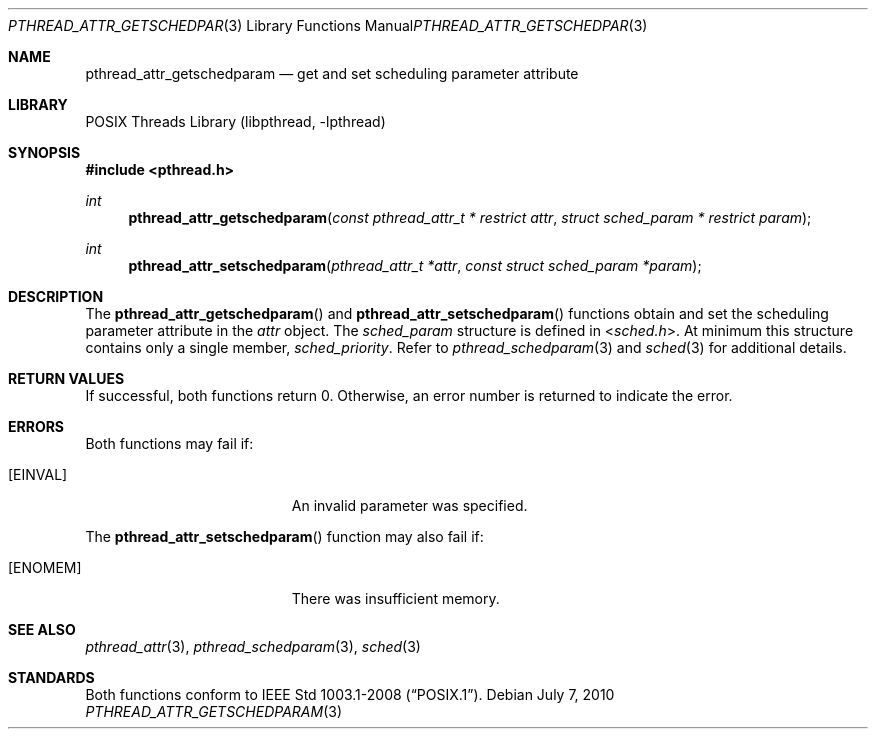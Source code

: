.\"	$NetBSD: pthread_attr_getschedparam.3,v 1.1 2010/07/07 16:04:19 jruoho Exp $
.\"
.\" Copyright (c) 2010 Jukka Ruohonen <jruohonen@iki.fi>
.\" All rights reserved.
.\"
.\" Redistribution and use in source and binary forms, with or without
.\" modification, are permitted provided that the following conditions
.\" are met:
.\"
.\" 1. Redistributions of source code must retain the above copyright
.\"    notice, this list of conditions and the following disclaimer.
.\" 2. Redistributions in binary form must reproduce the above copyright
.\"    notice, this list of conditions and the following disclaimer in the
.\"    documentation and/or other materials provided with the distribution.
.\"
.\" THIS SOFTWARE IS PROVIDED BY THE NETBSD FOUNDATION, INC. AND CONTRIBUTORS
.\" ``AS IS'' AND ANY EXPRESS OR IMPLIED WARRANTIES, INCLUDING, BUT NOT LIMITED
.\" TO, THE IMPLIED WARRANTIES OF MERCHANTABILITY AND FITNESS FOR A PARTICULAR
.\" PURPOSE ARE DISCLAIMED.  IN NO EVENT SHALL THE FOUNDATION OR CONTRIBUTORS
.\" BE LIABLE FOR ANY DIRECT, INDIRECT, INCIDENTAL, SPECIAL, EXEMPLARY, OR
.\" CONSEQUENTIAL DAMAGES (INCLUDING, BUT NOT LIMITED TO, PROCUREMENT OF
.\" SUBSTITUTE GOODS OR SERVICES; LOSS OF USE, DATA, OR PROFITS; OR BUSINESS
.\" INTERRUPTION) HOWEVER CAUSED AND ON ANY THEORY OF LIABILITY, WHETHER IN
.\" CONTRACT, STRICT LIABILITY, OR TORT (INCLUDING NEGLIGENCE OR OTHERWISE)
.\" ARISING IN ANY WAY OUT OF THE USE OF THIS SOFTWARE, EVEN IF ADVISED OF THE
.\" POSSIBILITY OF SUCH DAMAGE.
.\"
.Dd July 7, 2010
.Dt PTHREAD_ATTR_GETSCHEDPARAM 3
.Os
.Sh NAME
.Nm pthread_attr_getschedparam
.Nd get and set scheduling parameter attribute
.Sh LIBRARY
.Lb libpthread
.Sh SYNOPSIS
.In pthread.h
.Ft int
.Fn pthread_attr_getschedparam \
"const pthread_attr_t * restrict attr" "struct sched_param * restrict param"
.Ft int
.Fn pthread_attr_setschedparam \
"pthread_attr_t *attr" "const struct sched_param *param"
.Sh DESCRIPTION
The
.Fn pthread_attr_getschedparam
and
.Fn pthread_attr_setschedparam
functions obtain and set the scheduling parameter attribute in the
.Fa attr
object.
The
.Vt sched_param
structure is defined in
.In sched.h .
At minimum this structure contains only a single member,
.Vt sched_priority .
Refer to
.Xr pthread_schedparam 3
and
.Xr sched 3
for additional details.
.Sh RETURN VALUES
If successful, both functions return 0.
Otherwise, an error number is returned to indicate the error.
.Sh ERRORS
Both functions may fail if:
.Bl -tag -width Er
.It Bq Er EINVAL
An invalid parameter was specified.
.El
.Pp
The
.Fn pthread_attr_setschedparam
function may also fail if:
.Bl -tag -width Er
.It Bq Er ENOMEM
There was insufficient memory.
.El
.Sh SEE ALSO
.Xr pthread_attr 3 ,
.Xr pthread_schedparam 3 ,
.Xr sched 3
.Sh STANDARDS
Both functions conform to
.St -p1003.1-2008 .
